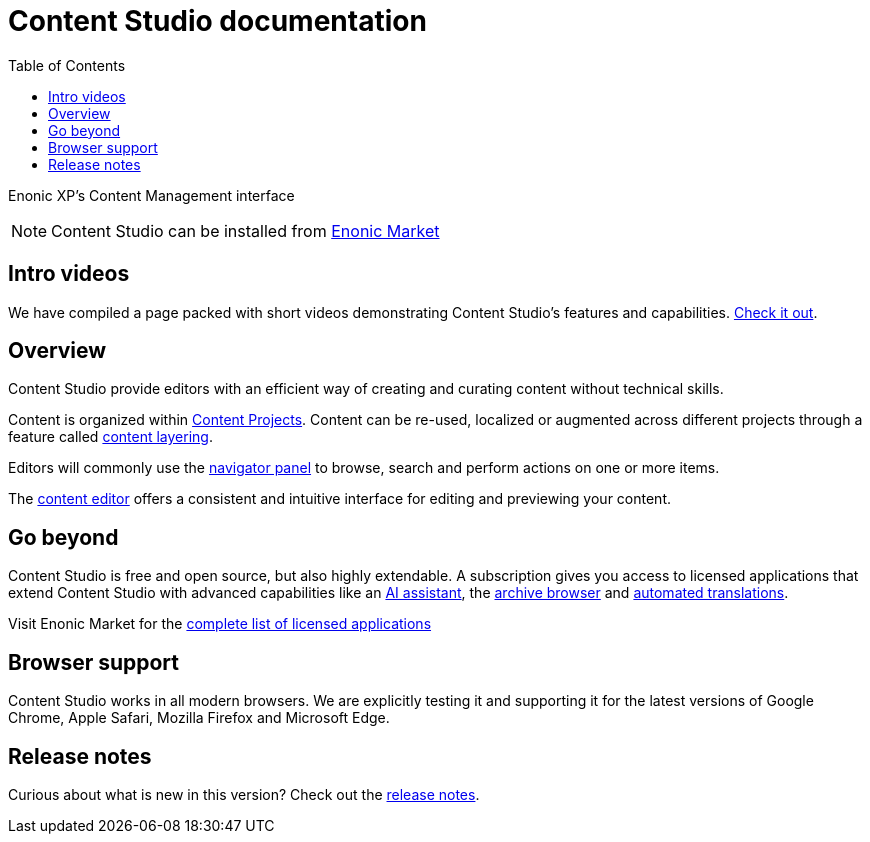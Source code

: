 = Content Studio documentation
:toc: right
:imagesdir: images

Enonic XP's Content Management interface

NOTE: Content Studio can be installed from https://market.enonic.com/vendors/enonic/content-studio[Enonic Market]

== Intro videos

We have compiled a page packed with short videos demonstrating Content Studio's features and capabilities. https://www.enonic.com/resources/content-studio-videos[Check it out].


== Overview

Content Studio provide editors with an efficient way of creating and curating content without technical skills.

Content is organized within <<projects#,Content Projects>>. Content can be re-used, localized or augmented across different projects through a feature called <<layers#, content layering>>.

Editors will commonly use the <<navigator#,navigator panel>> to browse, search and perform actions on one or more items.

The <<editor#, content editor>> offers a consistent and intuitive interface for editing and previewing your content.

== Go beyond

Content Studio is free and open source, but also highly extendable. A subscription gives you access to licensed applications that extend Content Studio with advanced capabilities like an <<ai#, AI assistant>>, the <<archive#, archive browser>> and <<layers#ai-translation, automated translations>>.

Visit Enonic Market for the https://market.enonic.com/licensed[complete list of licensed applications]


== Browser support

Content Studio works in all modern browsers.  We are explicitly testing it and supporting it for the latest versions of Google Chrome, Apple Safari, Mozilla Firefox and Microsoft Edge.


== Release notes

Curious about what is new in this version? Check out the <<release#,release notes>>.
